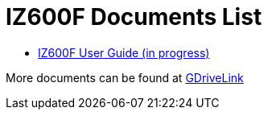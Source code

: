 = IZ600F Documents List

* xref:IZ600F:IZ600F-User-Guide.adoc[IZ600F User Guide (in progress)]

More documents can be found at https://drive.google.com/drive/folders/1DVDBey9z7SnCF88wLhboAhjOkmoHQrfU?usp=share_link[GDriveLink, window=_blank]


